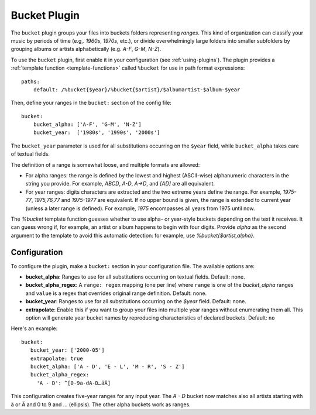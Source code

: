 Bucket Plugin
=============

The ``bucket`` plugin groups your files into buckets folders representing
*ranges*. This kind of organization can classify your music by periods of time
(e.g,. *1960s*, *1970s*, etc.), or divide overwhelmingly large folders into
smaller subfolders by grouping albums or artists alphabetically (e.g. *A-F*,
*G-M*, *N-Z*).

To use the ``bucket`` plugin, first enable it in your configuration (see
:ref:`using-plugins`).
The plugin provides a :ref:`template function
<template-functions>` called ``%bucket`` for use in path format expressions::

    paths:
        default: /%bucket{$year}/%bucket{$artist}/$albumartist-$album-$year

Then, define your ranges in the ``bucket:`` section of the config file::

    bucket:
        bucket_alpha: ['A-F', 'G-M', 'N-Z']
        bucket_year:  ['1980s', '1990s', '2000s']

The ``bucket_year`` parameter is used for all substitutions occurring on the
``$year`` field, while ``bucket_alpha`` takes care of textual fields.

The definition of a range is somewhat loose, and multiple formats are allowed:

- For alpha ranges: the range is defined by the lowest and highest (ASCII-wise)
  alphanumeric characters in the string you provide. For example, *ABCD*,
  *A-D*, *A->D*, and *[AD]* are all equivalent.
- For year ranges: digits characters are extracted and the two extreme years
  define the range. For example, *1975-77*, *1975,76,77* and *1975-1977* are
  equivalent. If no upper bound is given, the range is extended to current year
  (unless a later range is defined). For example, *1975* encompasses all years
  from 1975 until now.

The `%bucket` template function guesses whether to use alpha- or year-style
buckets depending on the text it receives. It can guess wrong if, for example,
an artist or album happens to begin with four digits. Provide `alpha` as the
second argument to the template to avoid this automatic detection: for
example, use `%bucket{$artist,alpha}`.


Configuration
-------------

To configure the plugin, make a ``bucket:`` section in your configuration file.
The available options are:

- **bucket_alpha**: Ranges to use for all substitutions occurring on textual
  fields.
  Default: none.
- **bucket_alpha_regex**: A ``range: regex`` mapping (one per line) where
  ``range`` is one of the `bucket_alpha` ranges and ``value`` is  a regex that
  overrides original range definition.
  Default: none.
- **bucket_year**: Ranges to use for all substitutions occurring on the
  `$year` field.
  Default: none.
- **extrapolate**: Enable this if you want to group your files into multiple
  year ranges without enumerating them all. This option will generate year
  bucket names by reproducing characteristics of declared buckets.
  Default: ``no``

Here's an example::

      bucket:
         bucket_year: ['2000-05']
         extrapolate: true
         bucket_alpha: ['A - D', 'E - L', 'M - R', 'S - Z']
         bucket_alpha_regex:
           'A - D': ^[0-9a-dA-D…äÄ]

This configuration creates five-year ranges for any input year.
The *A - D* bucket now matches also all artists starting with ä or Ä and 0 to 9
and … (ellipsis). The other alpha buckets work as ranges.
